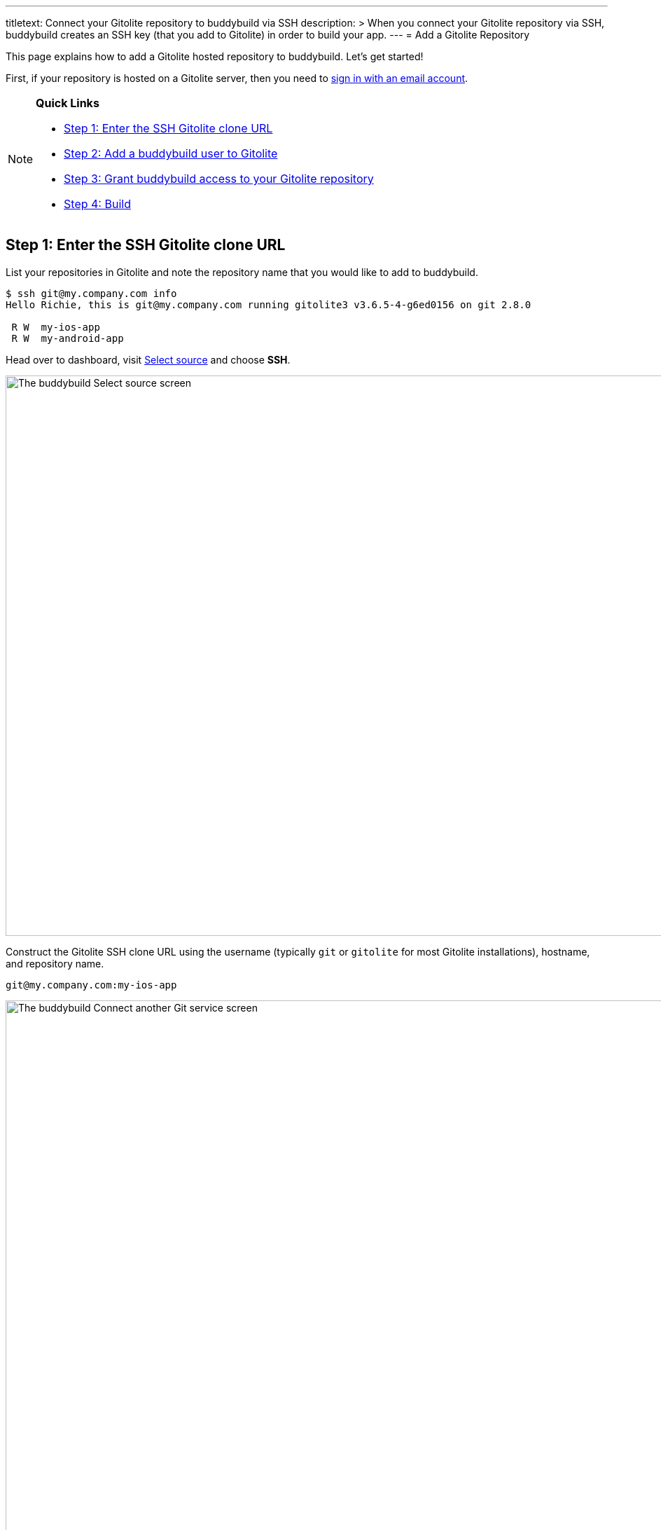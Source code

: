 ---
titletext: Connect your Gitolite repository to buddybuild via SSH
description: >
  When you connect your Gitolite repository via SSH, buddybuild creates
  an SSH key (that you add to Gitolite) in order to build your app.
---
= Add a Gitolite Repository

This page explains how to add a Gitolite hosted repository to
buddybuild. Let's get started!

First, if your repository is hosted on a Gitolite server, then you need
to link:{{readme.path}}/quickstart/connect/ssh.adoc[sign in with an
email account].

[NOTE]
======
**Quick Links**

- link:#step1[Step 1: Enter the SSH Gitolite clone URL]

- link:#step2[Step 2: Add a buddybuild user to Gitolite]

- link:#step3[Step 3: Grant buddybuild access to your Gitolite repository]

- link:#step4[Step 4: Build]
======


[[step1]]
== Step 1: Enter the SSH Gitolite clone URL

List your repositories in Gitolite and note the repository name that you
would like to add to buddybuild.

[source,bash]
----
$ ssh git@my.company.com info
Hello Richie, this is git@my.company.com running gitolite3 v3.6.5-4-g6ed0156 on git 2.8.0

 R W  my-ios-app
 R W  my-android-app
----

Head over to dashboard, visit
link:https://dashboard.buddybuild.com/apps/wizard/build/select-source[Select
source] and choose **SSH**.

image:../img/select_source-ssh.png["The buddybuild Select source
screen", 1500, 800]

Construct the Gitolite SSH clone URL using the username (typically `git`
or `gitolite` for most Gitolite installations), hostname, and repository
name.

[source,bash]
----
git@my.company.com:my-ios-app
----

image:img/clone-url.png["The buddybuild Connect another Git service
screen", 1500, 765]


[[step2]]
== Step 2: Add a buddybuild user to Gitolite

[NOTE]
======
**Only a Gitolite admin user can add new users**
======

In order to build your app on our fleet of build machines you will need
to create a new user that is authorized to read from your Gitolite
repository. When you enter the gitolite clone URL, buddybuild generates
an SSH key-pair that securely identifies your account in buddybuild.

Highlight and copy the generated public SSH key.

image:img/ssh-key.png["The buddybuild Connect another Git service
screen, with SSH key selected", 1500, 765]

To add a new Gitolite user named `buddybuild`, paste the public SSH key
into the file below, then commit and push the admin changes to your
gitolite server.

[source,bash]
gitolite-admin/keydir/buddybuild.pub


[[step3]]
== Step 3: Grant buddybuild access to your Gitolite repository

Modify your `gitolite-admin/conf/gitolite.conf` to grant `buddybuild`
read-only access to your repository.

[source,bash]
----
repo my-ios-app
    R = buddybuild
----

[NOTE]
======
**Automatic buddybuild SDK installation requires read-write access**
======

Granting buddybuild read-write access to your repository gives you the
option of *automatically* installing the buddybuild SDK at a later
point. To do this, modify your `gitolite-admin/conf/gitolite.conf` to
grant `buddybuild` read-write access to your repository.

[source,bash]
----
repo my-ios-app
    RW = buddybuild
----

This is an optional step, since with read-only access you can still
**manually** install the buddybuild SDK.

[WARNING]
=========
**Private git submodules and private cocoapods**

If your project depends on any code in other private git repositories,
the buddybuild user needs to be added to those repositories as well.
=========


[[step4]]
== Step 4: Build

Now go back to buddybuild and click on the **Build** button.

image:img/build.png["The buddybuild Connect another Git service screen",
1500, 765]

Buddybuild clones your project code and starts a simulator build. The
build should finish within a few minutes.

That's it! Your Gitolite repository is now connected to buddybuild, and your
first build is under way. The next steps are:

- link:webhook.adoc[Add a Gitolite webhook] to automatically notify
  buddybuild of repository changes.

- link:{{readme.path}}/quickstart/ios/invite_testers.adoc[invite
  testers] to try out your app.
